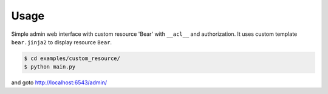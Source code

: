 Usage
-----

Simple admin web interface with custom resource 'Bear' with ``__acl__`` and
authorization. It uses custom template ``bear.jinja2`` to display resource
``Bear``.

.. code-block:: bash

   $ cd examples/custom_resource/
   $ python main.py

and goto http://localhost:6543/admin/
